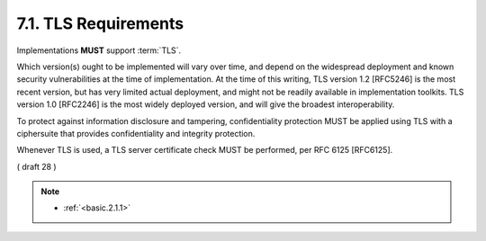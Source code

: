 7.1.  TLS Requirements
---------------------------------

Implementations **MUST** support :term:`TLS`. 

Which version(s) ought to be implemented will vary over time, 
and depend on the widespread deployment and known security vulnerabilities at the time of implementation. 
At the time of this writing, 
TLS version 1.2 [RFC5246] is the most recent version, 
but has very limited actual deployment, and might not be readily available in implementation toolkits. 
TLS version 1.0 [RFC2246] is the most widely deployed version, and will give the broadest interoperability.

To protect against information disclosure and tampering, 
confidentiality protection MUST be applied using TLS with a ciphersuite that provides confidentiality and integrity protection.

Whenever TLS is used, a TLS server certificate check MUST be performed, per RFC 6125 [RFC6125].

( draft 28 )

.. note::
    - :ref:`<basic.2.1.1>`
